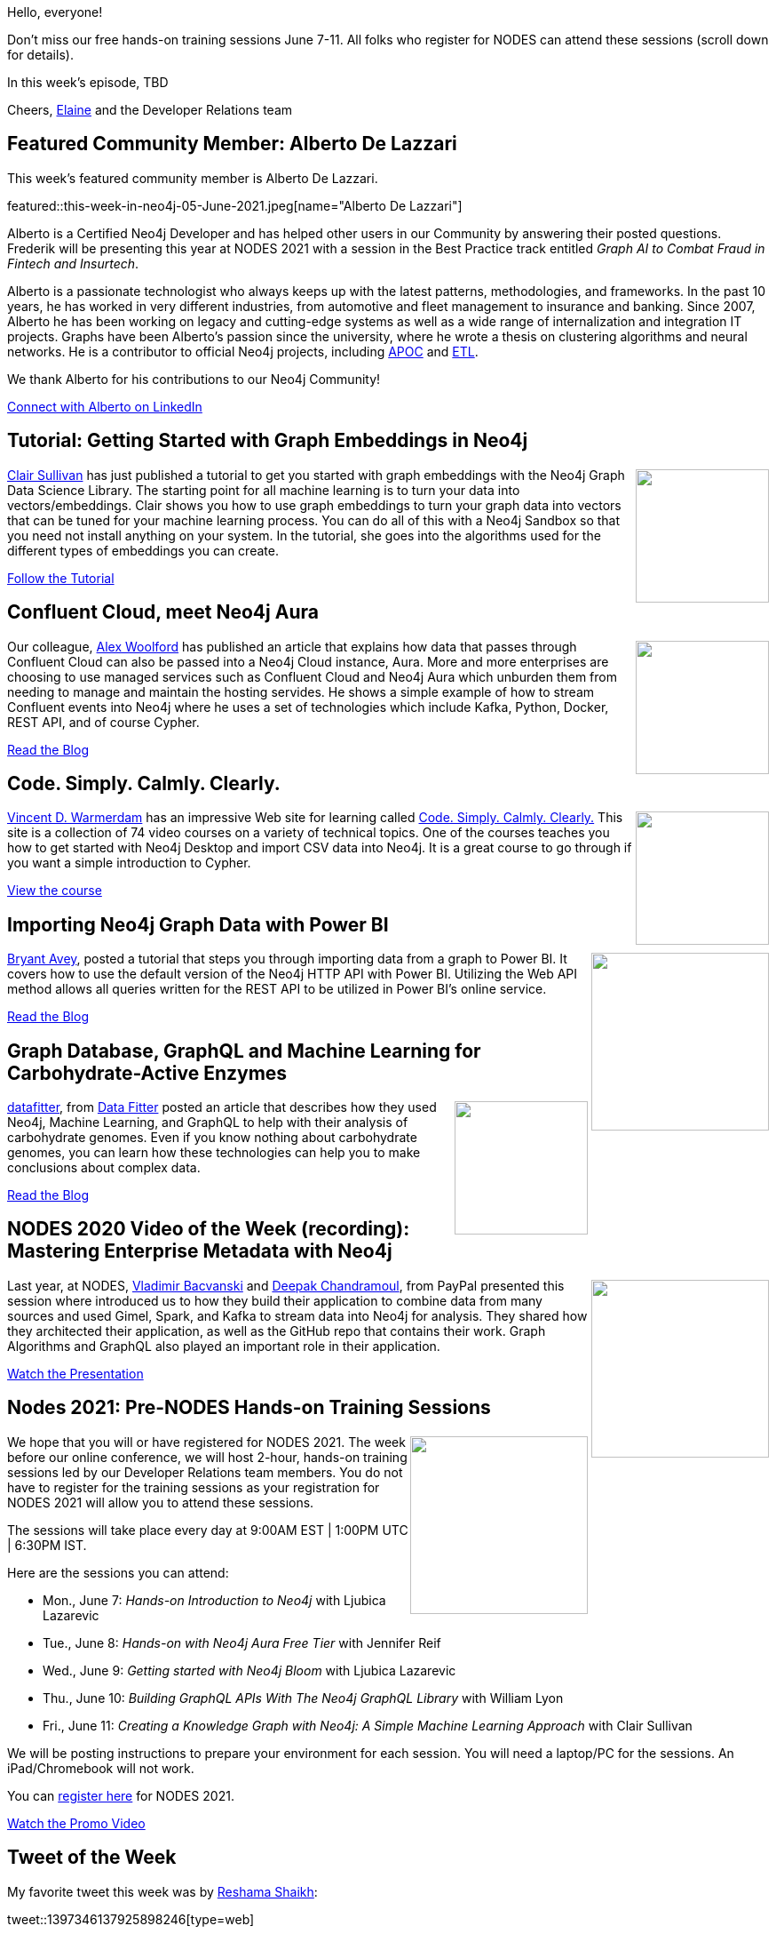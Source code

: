 = This Week in Neo4j - TBD
:slug: this-week-in-neo4j-TBD
:noheader:
:linkattrs:
:type: web
:categories: graph-database
// twin4j is added automatically
:tags: neo4j, \
nodes-2021, training

Hello, everyone!

Don't miss our free hands-on training sessions June 7-11. All folks who register for NODES can attend these sessions (scroll down for details).

In this week's episode, TBD

Cheers,
https://twitter.com/elaine_neo4j[Elaine^] and the Developer Relations team


[[featured-community-member]]
== Featured Community Member: Alberto De Lazzari

This week's featured community member is Alberto De Lazzari.

featured::this-week-in-neo4j-05-June-2021.jpeg[name="Alberto De Lazzari"]

Alberto is a Certified Neo4j Developer and has helped other users in our Community by answering their posted questions.
Frederik will be presenting this year at NODES 2021 with a session in the Best Practice track entitled _Graph AI to Combat Fraud in Fintech and Insurtech_.

Alberto is a passionate technologist who always keeps up with the latest patterns, methodologies, and frameworks. In the past 10 years, he has worked in very different industries, from automotive and fleet management to insurance and banking.
Since 2007, Alberto he has been working on legacy and cutting-edge systems as well as a wide range of internalization and integration IT projects.
Graphs have been Alberto's passion since the university, where he wrote a thesis on clustering algorithms and neural networks.
He is a contributor to official Neo4j projects, including https://github.com/neo4j-contrib/neo4j-apoc-procedures[APOC^] and https://github.com/neo4j-contrib/neo4j-etl-components[ETL^].

We thank Alberto for his contributions to our Neo4j Community!

https://www.linkedin.com/in/albertodelazzari/[Connect with Alberto on LinkedIn, role="medium button"]

// tags: #etl  #apoc  #larus


[[features-1]]
== Tutorial: Getting Started with Graph Embeddings in Neo4j

++++
<div style="float:right; padding: 2px; padding-left: 4px;">
<img src="GraphEmbeddings-Clair.png" width=150px"  />
</div>
++++

https://twitter.com/cjlovesdata1[Clair Sullivan^] has just published a tutorial to get you started with graph embeddings with the Neo4j Graph Data Science Library.
The starting point for all machine learning is to turn your data into vectors/embeddings.
Clair shows you how to use graph embeddings to turn your graph data into vectors that can be tuned for your machine learning process.
You can do all of this with a Neo4j Sandbox so that you need not install anything on your system.
In the tutorial, she goes into the algorithms used for the different types of embeddings you can create.

https://towardsdatascience.com/getting-started-with-graph-embeddings-2f06030e97ae/[Follow the Tutorial, role="medium button"]

// tags: #neo4j #datascience #machinelearning #embedding

[[features-2]]
== Confluent Cloud, meet Neo4j Aura

++++
<div style="float:right; padding: 2px; padding-left: 4px;">
<img src="ConfluentAura-wollford.png" width=150px"  />
</div>
++++

Our colleague, https://twitter.com/biggus_data[Alex Woolford^] has published an article that explains how data that passes through Confluent Cloud can also be passed into a Neo4j Cloud instance, Aura.
More and more enterprises are choosing to use managed services such as Confluent Cloud and Neo4j Aura which unburden them from needing to manage and maintain the hosting servides.
He shows a simple example of how to stream Confluent events into Neo4j where he uses a set of technologies which include Kafka, Python, Docker, REST API, and of course Cypher.

https://woolford.io/2021-05-17-confluent-cloud-to-neo4j-aura/[Read the Blog, role="medium button"]

// tags:   #Neo4j #Aura #Confluent #Cloud #Kafka #docker #cypher

[[features-3]]
== Code. Simply. Calmly. Clearly.

++++
<div style="float:right; padding: 2px; padding-left: 4px;">
<img src="calmly-introduction.png" width=150px"  />
</div>
++++

https://twitter.com/fishnets88[Vincent D. Warmerdam^] has an impressive Web site for learning called https://calmcode.io/index.html/[Code. Simply. Calmly. Clearly.]
This site is a collection of 74 video courses on a variety of technical topics.
One of the courses teaches you how to get started with Neo4j Desktop and import CSV data into Neo4j.
It is a great course to go through if you want a simple introduction to Cypher.

https://calmcode.io/neo4j/introduction.html/[View the course, role="medium button"]

// tags:  #neo4j #cypher #import #neo4j-desktop #CSV

[[features-4]]
== Importing Neo4j Graph Data with Power BI

++++
<div style="float:right; padding: 2px	">
<img src="https://dist.neo4j.com/wp-content/uploads/20210527143043/neo4j_powerbi.png" width="200px"  />
</div>
++++

https://twitter.com/BryantAvey[Bryant Avey^], posted a tutorial that steps you through importing data from a graph to Power BI. It covers how to use the default version of the Neo4j HTTP API with Power BI. Utilizing the Web API method allows all queries written for the REST API to be utilized in Power BI’s online service.

https://medium.com/@bryantavey/importing-neo4j-graph-data-with-power-bi-d2686e9255bc/[Read the Blog, role="medium button"]

// tags:  #neo4j #powerbi #import

[[features-5]]
== Graph Database, GraphQL and Machine Learning for Carbohydrate-Active Enzymes

++++
<div style="float:right; padding: 2px	">
<img src="https://dist.neo4j.com/wp-content/uploads/20210527143128/Genome_datafitter.png" width="150px"  />
</div>
++++

https://twitter.com/datafitter[datafitter^], from https://datafitter.com/[Data Fitter^] posted an article that describes how they used Neo4j, Machine Learning, and GraphQL to help with their analysis of carbohydrate genomes. Even if you know nothing about carbohydrate genomes, you can learn how these technologies can help you to make conclusions about complex data.

https://towardsdatascience.com/graph-database-graphql-and-machine-learning-for-carbohydrate-active-enzymes-dba8500b45cf/[Read the Blog, role="medium button"]

// tags:  #neo4j #graphql #datafitter #machinelearning

[[features-6]]
== NODES 2020 Video of the Week (recording): Mastering Enterprise Metadata with Neo4j

++++
<div style="float:right; padding: 2px	">
<img src="https://dist.neo4j.com/wp-content/uploads/20210527143210/Metadata_NODES2020.png" width="200px"  />
</div>
++++

Last year, at NODES, https://twitter.com/OnSoftware[Vladimir Bacvanski^] and https://www.linkedin.com/in/deepakmc[Deepak Chandramoul], from PayPal presented this session where introduced us to how they build their application to combine data from many sources and used Gimel, Spark, and Kafka to stream data into Neo4j for analysis. They shared how they architected their application, as well as the GitHub repo that contains their work. Graph Algorithms and GraphQL also played an important role in their application.

https://youtu.be/8flUr0J9rkU[Watch the Presentation, role="medium button"]

// tags:  #metadata #kafka #spark #graphql #algorithms

[[features-7]]
== Nodes 2021: Pre-NODES Hands-on Training Sessions

++++
<div style="float:right; padding: 2px	">
<img src="https://dist.neo4j.com/wp-content/uploads/20210527143455/Hands-on-training_Nodes.jpg" width="200px"  />
</div>
++++

We hope that you will or have registered for NODES 2021. The week before our online conference, we will host 2-hour, hands-on training sessions led by our Developer Relations team members. You do not have to register for the training sessions as your registration for NODES 2021 will allow you to attend these sessions.

The sessions will take place every day at 9:00AM EST | 1:00PM UTC | 6:30PM IST.

Here are the sessions you can attend:

* Mon., June 7: _Hands-on Introduction to Neo4j_ with Ljubica Lazarevic
* Tue.,  June 8: _Hands-on with Neo4j Aura Free Tier_ with Jennifer Reif
* Wed., June 9: _Getting started with Neo4j Bloom_ with Ljubica Lazarevic
* Thu., June 10: _Building GraphQL APIs With The Neo4j GraphQL Library_ with William Lyon
* Fri., June 11: _Creating a Knowledge Graph with Neo4j: A Simple Machine Learning Approach_ with Clair Sullivan

We will be posting instructions to prepare your environment for each session. You will need a laptop/PC for the sessions. An iPad/Chromebook will not work.

You can https://neo4j.brand.live/c/2021nodes-homepage/[register here^] for NODES 2021.

https://youtu.be/l9H3LCuDHqM[Watch the Promo Video, role="medium button"]

// tags:  #neo4j #nodes2021 #training

== Tweet of the Week

My favorite tweet this week was by https://twitter.com/reshamas[Reshama Shaikh^]:

tweet::1397346137925898246[type={type}]

Don't forget to RT if you liked it too!


